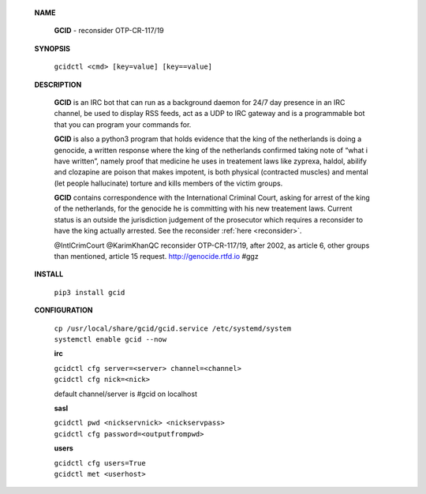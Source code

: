  **NAME**

  **GCID** - reconsider OTP-CR-117/19


 **SYNOPSIS**

  ``gcidctl <cmd> [key=value] [key==value]``

 **DESCRIPTION**

  **GCID** is an IRC bot that can run as a background daemon for 24/7 day
  presence in an IRC channel, be used to display RSS feeds, act as a UDP
  to IRC gateway and is a programmable bot that you can program your commands
  for.

  **GCID** is also a python3 program that holds evidence that the king of the
  netherlands is doing a genocide, a written response where the king of
  the netherlands confirmed taking note of “what i have written”, namely
  proof that medicine he uses in treatement laws like zyprexa, haldol,
  abilify and clozapine are poison that makes impotent, is both physical
  (contracted muscles) and mental (let people hallucinate) torture and kills
  members of the victim groups.

  **GCID** contains correspondence with the International Criminal Court,
  asking for arrest of the king of the netherlands, for the genocide he is
  committing with his new treatement laws. Current status is an outside the
  jurisdiction judgement of the prosecutor which requires a reconsider to
  have the king actually arrested. See the reconsider :ref:`here <reconsider>`.

  @IntlCrimCourt @KarimKhanQC reconsider OTP-CR-117/19, after 2002, as article 6, 
  other groups than mentioned, article 15 request. http://genocide.rtfd.io #ggz

 **INSTALL**

  ``pip3 install gcid``
    
 **CONFIGURATION**

  | ``cp /usr/local/share/gcid/gcid.service /etc/systemd/system``
  | ``systemctl enable gcid --now``

  **irc**

  | ``gcidctl cfg server=<server> channel=<channel>``
  | ``gcidctl cfg nick=<nick>``

  default channel/server is #gcid on localhost

  **sasl**

  | ``gcidctl pwd <nickservnick> <nickservpass>``
  | ``gcidctl cfg password=<outputfrompwd>``

  **users**

  | ``gcidctl cfg users=True``
  | ``gcidctl met <userhost>``


 .. title:: admin

 .. toctree::
     :hidden:

     reconsider
     med/index
     txt/index
